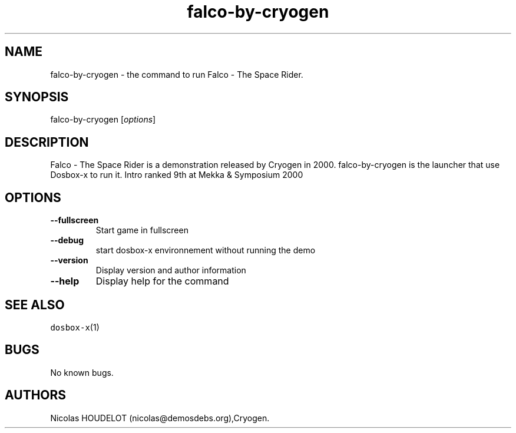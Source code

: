 .\" Automatically generated by Pandoc 2.5
.\"
.TH "falco\-by\-cryogen" "6" "2020\-05\-29" "Falco \- The Space Rider User Manuals" ""
.hy
.SH NAME
.PP
falco\-by\-cryogen \- the command to run Falco \- The Space Rider.
.SH SYNOPSIS
.PP
falco\-by\-cryogen [\f[I]options\f[R]]
.SH DESCRIPTION
.PP
Falco \- The Space Rider is a demonstration released by Cryogen in 2000.
falco\-by\-cryogen is the launcher that use Dosbox\-x to run it.
Intro ranked 9th at Mekka & Symposium 2000
.SH OPTIONS
.TP
.B \-\-fullscreen
Start game in fullscreen
.TP
.B \-\-debug
start dosbox\-x environnement without running the demo
.TP
.B \-\-version
Display version and author information
.TP
.B \-\-help
Display help for the command
.SH SEE ALSO
.PP
\f[C]dosbox\-x\f[R](1)
.SH BUGS
.PP
No known bugs.
.SH AUTHORS
Nicolas HOUDELOT (nicolas\[at]demosdebs.org),Cryogen.
